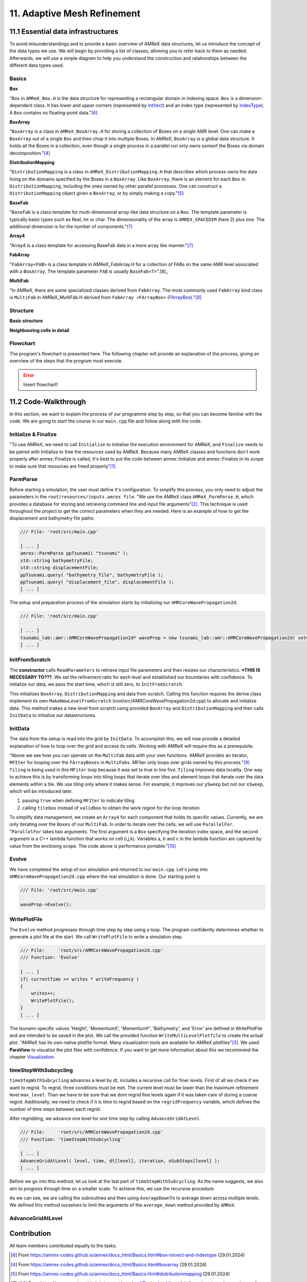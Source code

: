 .. role:: raw-html(raw)
    :format: html

.. _submissions_amrex:

11. Adaptive Mesh Refinement
============================

11.1 Essential data infrastructures
-----------------------------------

To avoid misunderstandings and to provide a basic overview of AMReX data structures, let us introduce the concept of
the data types we use. We will begin by providing a list of classes, allowing you to refer back to them as needed.
Afterwards, we will use a simple diagram to help you understand the construction and relationships between the different
data types used.

Basics
^^^^^^

**Box**

"``Box`` in ``AMReX_Box.H`` is the data structure for representing a rectangular domain in indexing space. ``Box`` is a
dimension-dependent class. It has lower and upper corners (represented by `IntVect <https://amrex-codes.github.io/amrex/docs_html/Basics.html#intvect>`_)
and an index type (represented by `IndexType <https://amrex-codes.github.io/amrex/docs_html/Basics.html#indextype>`_).
A ``Box`` contains no floating-point data."[6]_

**BoxArray**

"``BoxArray`` is a class in ``AMReX_BoxArray.H`` for storing a collection of Boxes on a single AMR level. One can make a
``BoxArray`` out of a single ``Box`` and then chop it into multiple Boxes. In AMReX, ``BoxArray`` is a global data structure.
It holds all the Boxes in a collection, even though a single process in a parallel run only owns someof the Boxes via
domain decomposition."[4]_

**DistributionMapping**

"``DistributionMapping`` is a class in ``AMReX_DistributionMapping.H`` that describes which process owns the data living on the
domains specified by the Boxes in a ``BoxArray``. Like ``BoxArray``, there is an element for each ``Box`` in ``DistributionMapping``,
including the ones owned by other parallel processes. One can construct a ``DistributionMapping`` object given a ``BoxArray``,
or by simply making a copy."[5]_

**BaseFab**

"``BaseFab`` is a class template for multi-dimensional array-like data structure on a ``Box``. The template parameter
is typically basic types such as Real, int or char. The dimensionality of the array is ``AMREX_SPACEDIM`` (here 2) plus
one. The additional dimension is for the number of components."[7]_

**Array4**

"Array4 is a class template for accessing BaseFab data in a more array like manner."[7]_

**FabArray**

"``FabArray<FAB>`` is a class template in AMReX_FabArray.H for a collection of FABs on the same AMR level associated
with a ``BoxArray``. The template parameter ``FAB`` is usually ``BaseFab<T>``".[8]_

**MultiFab**

"In AMReX, there are some specialized classes derived from ``FabArray``. The most commonly used ``FabArray`` kind class
is ``MultiFab`` in AMReX_MultiFab.H derived from ``FabArray <FArrayBox>``
(`FArrayBox <https://amrex-codes.github.io/amrex/docs_html/Basics.html#basefab-farraybox-iarraybox-and-array4>`_)."[8]_

Structure
^^^^^^^^^

**Basic structure**

.. raw:: html

    <center>
        <img src="../_static/photos/AMR_Explanation_01.png" alt="AMReX structure overall">
    </center>

**Neighbouring cells in detail**

.. raw:: html

    <center>
        <img src="../_static/photos/AMR_Explanation_02.png" alt="AMReX structure box">
    </center>

Flowchart
^^^^^^^^^

The program's flowchart is presented here. The following chapter will provide an explanation of the process, giving an
overview of the steps that the program must execute.

.. error::

    Insert flowchart!

11.2 Code-Walkthrough
---------------------

In this section, we want to explain the process of our programme step by step, so that you can become familiar with the
code. We are going to start the course in our ``main.cpp`` file and follow along with the code.

Initialize & Finalize
^^^^^^^^^^^^^^^^^^^^^

"To use AMReX, we need to call ``Initialize`` to initialise the execution environment for AMReX, and ``Finalize`` needs
to be paired with Initialize to free the resources used by AMReX. Because many AMReX classes and functions don't work
properly after amrex::Finalize is called, it's best to put the code between amrex::Initialize and amrex::Finalize in its
scope to make sure that resources are freed properly"[1]_.

.. code-block:: cpp
    :emphasize-lines: 6, 8

    /// File: 'root/src/main.cpp'

    int main( int /*i_argc*/, char* i_argv[] )
    {
        [ ... ]
        amrex::Initialize( argc, argv )
        { ... }
        amrex::Finalize();
        return EXIT_SUCCESS;
    }

ParmParse
^^^^^^^^^

Before starting a simulation, the user must define it's configuration. To simplify this process, you only need to adjust
the parameters in the ``root/resources/inputs.amrex file``.  "We use the AMReX class ``AMReX_ParmParse.H``, which
provides a database for storing and retrieving command line and input file arguments"[2]_. This technique is used
throughout the project to get the correct parameters when they are needed. Here is an example of how to get the
displacement and bathymetry file paths:

.. code-block:: cpp

    /// File: 'root/src/main.cpp'

    [ ... ]
    amrex::ParmParse ppTsunami( "tsunami" );
    std::string bathymetryFile;
    std::string displacementFile;
    ppTsunami.query( "bathymetry_file", bathymetryFile );
    ppTsunami.query( "displacement_file", displacementFile );
    [ ... ]

The setup and preparation process of the simulation starts by initializing our ``AMRCoreWavePropagation2d``.

.. code-block:: cpp

    /// File: 'root/src/main.cpp'

    [ ... ]
    tsunami_lab::amr::AMRCoreWavePropagation2d* waveProp = new tsunami_lab::amr::AMRCoreWavePropagation2d( setup );
    [ ... ]

InitFromScratch
^^^^^^^^^^^^^^^

The **constructor** calls ``ReadParameters`` to retrieve input file parameters and then resizes our characteristics.
***THIS IS NECESSARY TO???**. We set the refinement ratio for each level and established our boundaries with confidence.
To initialize our data, we pass the start time, which is still zero, to ``InitFromScratch``.

.. code-block:: cpp
    :emphasize-lines: 4, 5, 24

    /// File:     'root/src/AMRCoreWavePropagation2d.cpp'
    /// Function: 'AMRCoreWavePropagation2d'

    ReadParameters();
    //resize to the levels
    [ ... ]
    // set the refinement ratio for each level for subcycling
    for( int lev = 1; lev <= max_level; ++lev )
    {
        nSubSteps[lev] = MaxRefRatio( lev - 1 );
    }

    // set the interpolation method
    for( int dim = 0; dim < AMREX_SPACEDIM; ++dim )
    {
        for( int n = 0; n < nComponents; ++n )
        {
            physicalBoundary[n].setLo( dim, BCType::foextrap );
            physicalBoundary[n].setHi( dim, BCType::foextrap );
        }
    }

    // init the domain
    InitFromScratch( 0.0 );

This initializes ``BoxArray``, ``DistributionMapping`` and data from scratch. Calling this function requires the derive class
implement its own ``MakeNewLevelFromScratch`` (root/src/AMRCoreWavePropagation2d.cpp) to allocate and initialize data.
This method makes a new level from scratch using provided ``BoxArray`` and ``DistributionMapping`` and then calls
``InitData`` to initialize our datastructures.

InitData
^^^^^^^^

The data from the setup is read into the grid by ``InitData``. To accomplish this, we will now provide a detailed
explanation of how to loop over the grid and access its cells. Working with AMReX will require this as a prerequisite.

.. code-block:: cpp
    :linenos:
    :emphasize-lines: 5, 19-20

    /// File:     'root/src/AMRCoreWavePropagation2d.cpp'
    /// Function: 'InitData'

    [ ... ]
    for( MFIter mfi( gridNew[level], true ); mfi.isValid(); ++mfi )
    {
        Box bx = mfi.tilebox();

        // size in x & y direction
        const Real dx = geom[level].CellSize( 0 );
        const Real dy = geom[level].CellSize( 1 );

        Array4<amrex::Real> height = gridNew[level].array( mfi, HEIGHT );
        Array4<amrex::Real> momentumX = gridNew[level].array( mfi, MOMENTUM_X );
        Array4<amrex::Real> momentumY = gridNew[level].array( mfi, MOMENTUM_Y );
        Array4<amrex::Real> bathymetry = gridNew[level].array( mfi, BATHYMERTRY );
        Array4<amrex::Real> error = gridNew[level].array( mfi, ERROR );

        amrex::ParallelFor( bx,
                            [=] AMREX_GPU_DEVICE( int i, int j, int k )
        {
            amrex::Real x = i * dx;
            amrex::Real y = j * dy;
            height( i, j, k ) = setup->getHeight( x, y );
            momentumX( i, j, k ) = setup->getMomentumX( x, y );
            momentumY( i, j, k ) = setup->getMomentumY( x, y );
            bathymetry( i, j, k ) = setup->getBathymetry( x, y );
            error( i, j, k ) = 0;
        } );
    }
    [ ... ]

"Above we see how you can operate on the ``MultiFab`` data with your own functions. AMReX provides an iterator, ``MFIter``
for looping over the ``FArrayBoxes`` in ``MultiFabs``. MFIter only loops over grids owned by this process."[9]_
``Tiling`` is being used in this ``MFiter`` loop because it was set to true in line five. ``Tiling`` improves data
locality. One way to achieve this is by transforming loops into tiling loops that iterate over tiles and element loops
that iterate over the data elements within a tile. We use tiling only where it makes sense. For example, it improves our
``ySweep`` but not our ``xSweep``, which will be introduced later.

1. passing ``true`` when defining ``MFIter`` to indicate tiling

2. calling ``tilebox`` instead of ``validbox`` to obtain the work region for the loop iteration

To simplify data management, we create an ``Array4`` for each component that holds its specific values.
Currently, we are only iterating over the ``Boxes`` of our ``MultiFab``. In order to iterate over the cells,
we will use ``ParallelFor``. "``ParallelFor`` takes two arguments. The first argument is a ``Box`` specifying the
iteration index space, and the second argument is a C++ lambda function that works on cell (i,j,k). Variables a, b and c
in the lambda function are captured by value from the enclosing scope. The code above is performance portable."[10]_

Evolve
^^^^^^

We have completed the setup of our simulation and returned to our ``main.cpp``. Let's jump into
``AMRCoreWavePropagation2d.cpp`` where the real simulation is done. Our starting point is

.. code-block:: cpp

    /// File: 'root/src/main.cpp'

    waveProp->Evolve();

WritePlotFile
^^^^^^^^^^^^^

The ``Evolve`` method progresses through time step by step using a loop. The program confidently determines whether to
generate a plot file at the start. We call ``WritePlotFile`` to write a simulation step.

.. code-block:: cpp

    /// File:     'root/src/AMRCoreWavePropagation2d.cpp'
    /// Function: 'Evolve'

    [ ... ]
    if( currentTime >= writes * writeFrequency )
    {
        writes++;
        WritePlotFile();
    }
    [ ... ]

The tsunami-specific values 'Height', 'MomentumX', 'MomentumY', 'Bathymetry', and 'Error' are defined in WritePlotFile
and are intended to be saved in the plot. We call the provided function ``WriteMultiLevelPlotfile`` to create the actual
plot. "AMReX has its own native plotfile format. Many visualization tools are available for AMReX plotfiles"[3]_.
We used **ParaView** to visualize the plot files with confidence. If you want to get more information about this we
recommend the chapter `Visualization <https://amrex-codes.github.io/amrex/docs_html/Visualization.html#paraview>`_.

timeStepWithSubcycling
^^^^^^^^^^^^^^^^^^^^^^

``timeStepWithSubcycling`` advances a level by dt, includes a recursive call for finer levels. First of all we check
if we want to regrid. To regrid, three conditions must be met. The current level must be lower than the maximum
refinement level ``max_level``. Than we have to be sure that we dont regrid fine levels again if it was taken care of
during a coarse regird. Additionally, we need to check if it is time to regrid based on the ``regridFrequency`` variable,
which defines the number of time steps between each regrid.

.. code-block:: cpp
    :emphasize-lines: 5-7

    /// File:     'root/src/AMRCoreWavePropagation2d.cpp'
    /// Function: 'timeStepWithSubcycling'

    [ ... ]
    if( level < max_level
        && step[level] > lastRegridStep[level]
        && step[level] % regridFrequency == 0 )
    {
        // regrid could add newly refine levels (if finest_level < max_level)
        // so we save the previous finest level index
        int oldFinest = finest_level;
        regrid( level, time );

        // mark that we have regridded this level already
        for( int k = level; k <= finest_level; ++k )
        {
            lastRegridStep[k] = step[k];
        }

        // if there are newly created levels, set the time step
        for( int k = oldFinest + 1; k <= finest_level; ++k )
        {
            dt[k] = dt[k - 1] / MaxRefRatio( k - 1 );
        }
    }
    [ ... ]

After regridding, we advance one level for one time step by calling ``AdvanceGridAtLevel``.

.. code-block:: cpp

    /// File:     'root/src/AMRCoreWavePropagation2d.cpp'
    /// Function: 'timeStepWithSubcycling'

    [ ... ]
    AdvanceGridAtLevel( level, time, dt[level], iteration, nSubSteps[level] );
    [ ... ]

Before we go into this method, let us look at the last part of ``timeStepWithSubcycling``. As the name suggests, we also
aim to progress through time on a smaller scale. To achieve this, we use the recursive procedure.

.. code-block:: cpp
    :emphasize-lines: 10, 14

    /// File:     'root/src/AMRCoreWavePropagation2d.cpp'
    /// Function: 'timeStepWithSubcycling'

    [ ... ]
    if( level < finest_level )
    {
        // recursive call for next-finer level
        for( int i = 1; i <= nSubSteps[level + 1]; ++i )
        {
            timeStepWithSubcycling( level + 1, time + ( i - 1 ) * dt[level + 1], i );
        }

        // update level based on coarse-fine flux mismatch
        AverageDownTo( level ); // average level+1 down to level
    }

As we can see, we are calling the subroutines and then using ``AverageDownTo`` to average down across multiple levels.
We defined this method ourselves to limit the arguments of the ``average_down`` method provided by ``AMReX``.

AdvanceGridAtLevel
^^^^^^^^^^^^^^^^^^



Contribution
------------

All team members contributed equally to the tasks.

.. [6] From https://amrex-codes.github.io/amrex/docs_html/Basics.html#box-intvect-and-indextype (29.01.2024)
.. [4] From https://amrex-codes.github.io/amrex/docs_html/Basics.html#boxarray (29.01.2024)
.. [5] From https://amrex-codes.github.io/amrex/docs_html/Basics.html#distributionmapping (29.01.2024)
.. [7] From https://amrex-codes.github.io/amrex/docs_html/Basics.html#basefab-farraybox-iarraybox-and-array4 (29.01.2024)
.. [8] From https://amrex-codes.github.io/amrex/docs_html/Basics.html#sec-basics-multifab (29.01.2024)
.. [1] From https://amrex-codes.github.io/amrex/docs_html/Basics.html#initialize-and-finalize (28.01.2024)
.. [2] From https://amrex-codes.github.io/amrex/docs_html/Basics.html#parmparse (28.01.2024)
.. [3] From https://amrex-codes.github.io/amrex/docs_html/IO.html# (28.01.2024)
.. [9] From https://amrex-codes.github.io/amrex/docs_html/Basics.html#mfiter-and-tiling (29.01.2024)
.. [10] From https://amrex-codes.github.io/amrex/docs_html/Basics.html#parallelfor (29.01.2024)

